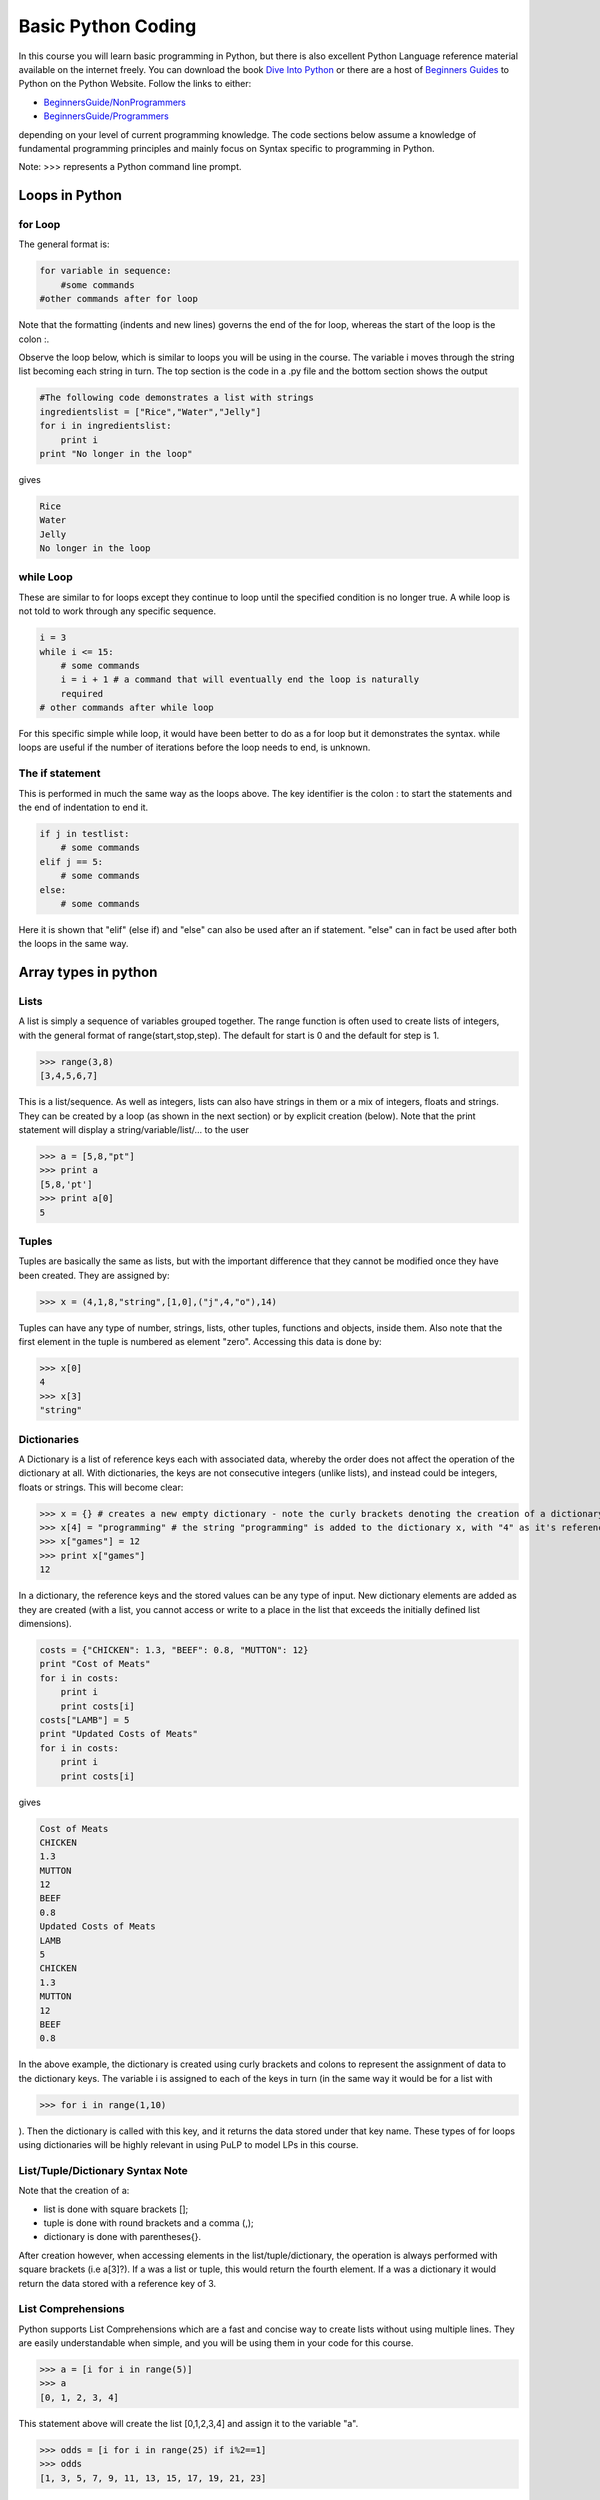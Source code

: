 .. _getting_started_with_python:


Basic Python Coding
===================

In this course you will learn basic programming in Python, but there is also 
excellent Python Language reference material available on the internet freely. 
You can download the book `Dive Into Python <http://www.diveintopython.org/>`_ 
or there are a host of `Beginners Guides <http://wiki.python.org/moin/BeginnersGuide>`_
to Python on the Python Website. Follow the links to either:

+ `BeginnersGuide/NonProgrammers <http://wiki.python.org/moin/BeginnersGuide/NonProgrammers>`_ 
+ `BeginnersGuide/Programmers <http://wiki.python.org/moin/BeginnersGuide/Programmers>`_
 
depending on your level of current programming knowledge. The code sections 
below assume a knowledge of fundamental programming principles and mainly 
focus on Syntax specific to programming in Python.

Note: >>> represents a Python command line prompt.


Loops in Python
---------------

for Loop
~~~~~~~~

The general format is:


.. code-block::  python

    for variable in sequence:
        #some commands
    #other commands after for loop


Note that the formatting (indents and new lines) governs the end of the for 
loop, whereas the start of the loop is the colon :.

Observe the loop below, which is similar to loops you will be using in the 
course. The variable i moves through the string list becoming each string in 
turn. The top section is the code in a .py file and the bottom section shows 
the output

.. code-block::  python

    #The following code demonstrates a list with strings
    ingredientslist = ["Rice","Water","Jelly"]
    for i in ingredientslist: 
        print i
    print "No longer in the loop"

gives

.. code-block::  python

    Rice
    Water
    Jelly
    No longer in the loop


while Loop
~~~~~~~~~~

These are similar to for loops except they continue to loop until the specified 
condition is no longer true. A while loop is not told to work through any 
specific sequence.


.. code-block::  python

    i = 3
    while i <= 15:
        # some commands
        i = i + 1 # a command that will eventually end the loop is naturally 
        required
    # other commands after while loop


For this specific simple while loop, it would have been better to do as a for 
loop but it demonstrates the syntax. while loops are useful if the number of 
iterations before the loop needs to end, is unknown.

The if statement
~~~~~~~~~~~~~~~~

This is performed in much the same way as the loops above. The key identifier is
the colon : to start the statements and the end of indentation to end it.


.. code-block::  python

    if j in testlist:
        # some commands
    elif j == 5:
        # some commands
    else:
        # some commands


Here it is shown that "elif" (else if) and "else" can also be used after an if 
statement. "else" can in fact be used after both the loops in the same way.

Array types in python
--------------------------

Lists
~~~~~

A list is simply a sequence of variables grouped together. The range function is
often used to create lists of integers, with the general format of 
range(start,stop,step). The default for start is 0 and the default for step is 
1.


>>> range(3,8)
[3,4,5,6,7]


This is a list/sequence. As well as integers, lists can also have strings in 
them or a mix of integers, floats and strings. They can be created by a loop 
(as shown in the next section) or by explicit creation (below). Note that the 
print statement will display a string/variable/list/... to the user


>>> a = [5,8,"pt"]
>>> print a
[5,8,'pt']
>>> print a[0]
5

Tuples
~~~~~~

Tuples are basically the same as lists, but with the important difference that 
they cannot be modified once they have been created. They are assigned by:


>>> x = (4,1,8,"string",[1,0],("j",4,"o"),14)


Tuples can have any type of number, strings, lists, other tuples, functions and 
objects, inside them. Also note that the first element in the tuple is numbered 
as element "zero". Accessing this data is done by:


>>> x[0]
4
>>> x[3]
"string"


Dictionaries
~~~~~~~~~~~~

A Dictionary is a list of reference keys each with associated data, whereby the 
order does not affect the operation of the dictionary at all. With dictionaries,
the keys are not consecutive integers (unlike lists), and instead could be 
integers, floats or strings. This will become clear:


>>> x = {} # creates a new empty dictionary - note the curly brackets denoting the creation of a dictionary
>>> x[4] = "programming" # the string "programming" is added to the dictionary x, with "4" as it's reference
>>> x["games"] = 12
>>> print x["games"]
12


In a dictionary, the reference keys and the stored values can be any type of 
input. New dictionary elements are added as they are created (with a list, you 
cannot access or write to a place in the list that exceeds the initially defined
list dimensions).


.. code-block::  python

    costs = {"CHICKEN": 1.3, "BEEF": 0.8, "MUTTON": 12}
    print "Cost of Meats" 
    for i in costs: 
        print i 
        print costs[i]
    costs["LAMB"] = 5
    print "Updated Costs of Meats" 
    for i in costs: 
        print i 
        print costs[i]

gives

.. code-block::  python

    Cost of Meats
    CHICKEN
    1.3
    MUTTON
    12
    BEEF
    0.8
    Updated Costs of Meats
    LAMB
    5
    CHICKEN
    1.3
    MUTTON
    12
    BEEF
    0.8


In the above example, the dictionary is created using curly brackets and colons 
to represent the assignment of data to the dictionary keys. The variable i is 
assigned to each of the keys in turn (in the same way it would be for a list 
with 

>>> for i in range(1,10)

). Then the dictionary is called with this key, and 
it returns the data stored under that key name. These types of for loops using 
dictionaries will be highly relevant in using PuLP to model LPs in this course.

List/Tuple/Dictionary Syntax Note
~~~~~~~~~~~~~~~~~~~~~~~~~~~~~~~~~

Note that the creation of a: 

- list is done with square brackets [];
- tuple is done with round brackets and a comma (,);  
- dictionary is done with parentheses{}.

After creation however, when accessing elements in the list/tuple/dictionary, 
the operation is always performed with square brackets (i.e a[3]?). If a was a 
list or tuple, this would return the fourth element. If a was a dictionary it 
would return the data stored with a reference key of 3.

List Comprehensions
~~~~~~~~~~~~~~~~~~~

Python supports List Comprehensions which are a fast and concise way to create
lists without using multiple lines. They are easily understandable when simple,
and you will be using them in your code for this course.


>>> a = [i for i in range(5)]
>>> a
[0, 1, 2, 3, 4]


This statement above will create the list [0,1,2,3,4] and assign it to the 
variable "a".


>>> odds = [i for i in range(25) if i%2==1]
>>> odds
[1, 3, 5, 7, 9, 11, 13, 15, 17, 19, 21, 23]

This statement above uses the if statement and the modulus operator(%) so that 
only odd numbers are included in the list: [1,3,5,...,19,21,23]. (Note: The 
modulus operator calculates the remainder from an integer division.)


>>> fifths = [i for i in range(25) if i%5==0]
>>> fifths
[0, 5, 10, 15, 20]

This will create a list with every fifth value in it [0,5,10,15,20]. Existing 
lists can also be used in the creation of new lists below:

>>> a = [i for i in range(25) if (i in odds and i not in fifths)]


Note that this could also have been done in one step from scratch:

>>> a = [i for i in range(25) if (i%2==1 and i%5==0)]

For a challenge you can try creating 

a. a list of prime numbers up to 100, and 
#. a list of all "perfect" numbers.


`More List Comprehensions Examples <http://www.secnetix.de/olli/Python/list_comprehensions.hawk>`_
      
`Wikipedia: Perfect Numbers <http://en.wikipedia.org/wiki/Perfect_numbers>`_.

Other important language features
---------------------------------

Commenting in Python
~~~~~~~~~~~~~~~~~~~~
Commenting at the top of a file is done using """ to start and to end the 
comment section. Commenting done throughout the code is done using the hash 
# symbol at the start of the line.

Import Statement
~~~~~~~~~~~~~~~~

At the top of all your Python coding that you intend to use PuLP to model, you 
will need the import statement. This statement makes the contents of another 
module (file of program code) available in the module you are currently writing 
i.e. functions and values defined in pulp.py that you will be required to call, 
become usable. In this course you will use:

>>> from pulp.pulp import *

The asterisk represents that you are importing all names from the module of 
pulp. Calling a function defined in pulp.py now can be done as if they were 
defined in your own module.

Functions
~~~~~~~~~

Functions in Python are defined by: (def is short for define)

.. code-block::  python

    def name(inputparameter1, inputparameter2, . . .):
        #function body

For a real example, note that if inputs are assigned a value in the function 
definition, that is the default value, and will be used only if no other value 
is passed in. The order of the input parameters (in the definition) does not 
matter at all, as long as when the function is called, the positional parameters
are entered in the corresponding order. If keywords are used the order of the
parameters does not matter at all:

.. code-block::  python

    def string_appender(head='begin', tail='end', end_message='EOL'):
        result = head + tail + end_message
        return result

>>> string_appender('newbegin', end_message = 'StringOver')
newbeginendStringOver

In the above example, the output from the function call is printed. The default 
value for head is 'begin', but instead the input of 'newbegin' was used. The
default value for tail of 'end' was used. And the input value of endmessage was
used. Note that end_message must be specified as a key word argument as no 
value is given for tail

Classes
~~~~~~~

To demonstrate how classes work in Python, look at the following class structure.

The class name is Pattern, and it contains several class variables which are 
relevant to any instance of the Pattern class (i.e a Pattern). The functions are

__init__ 
    function which creates an instance of the Pattern 
    class and assigns the attributes of name and lengthsdict using self.

__str__ 
    function defines what to return if the class instance is printed.

trim 
    function acts like any normal function, except as with all class functions, 
    self must be in the input brackets.

.. code-block::  python

    class Pattern:
        """
        Information on a specific pattern in the SpongeRoll Problem
        """
        cost = 1
        trimValue = 0.04
        totalRollLength = 20
        lenOpts = [5, 7, 9]

    def __init__(self,name,lengths = None): 
        self.name = name 
        self.lengthsdict = dict(zip(self.lenOpts,lengths))

    def __str__(self): 
        return self.name

    def trim(self): 
    return Pattern.totalRollLength - sum([int(i)*self.lengthsdict[i] for i in self.lengthsdict])

This class could be used as follows:

>>> Pattern.cost # The class attributes can be accessed without making an instance of the class
1
>>> a = Pattern("PatternA",[1,0,1])
>>> a.cost # a is now an instance of the Pattern class and is associated with Pattern class variables
1
>>> print a # This calls the Pattern.__str__() function
"PatternA"
>>> a.trim() # This calls the Pattern.trim() function. Note that no input is required. 

The self in the function definition is an implied input
